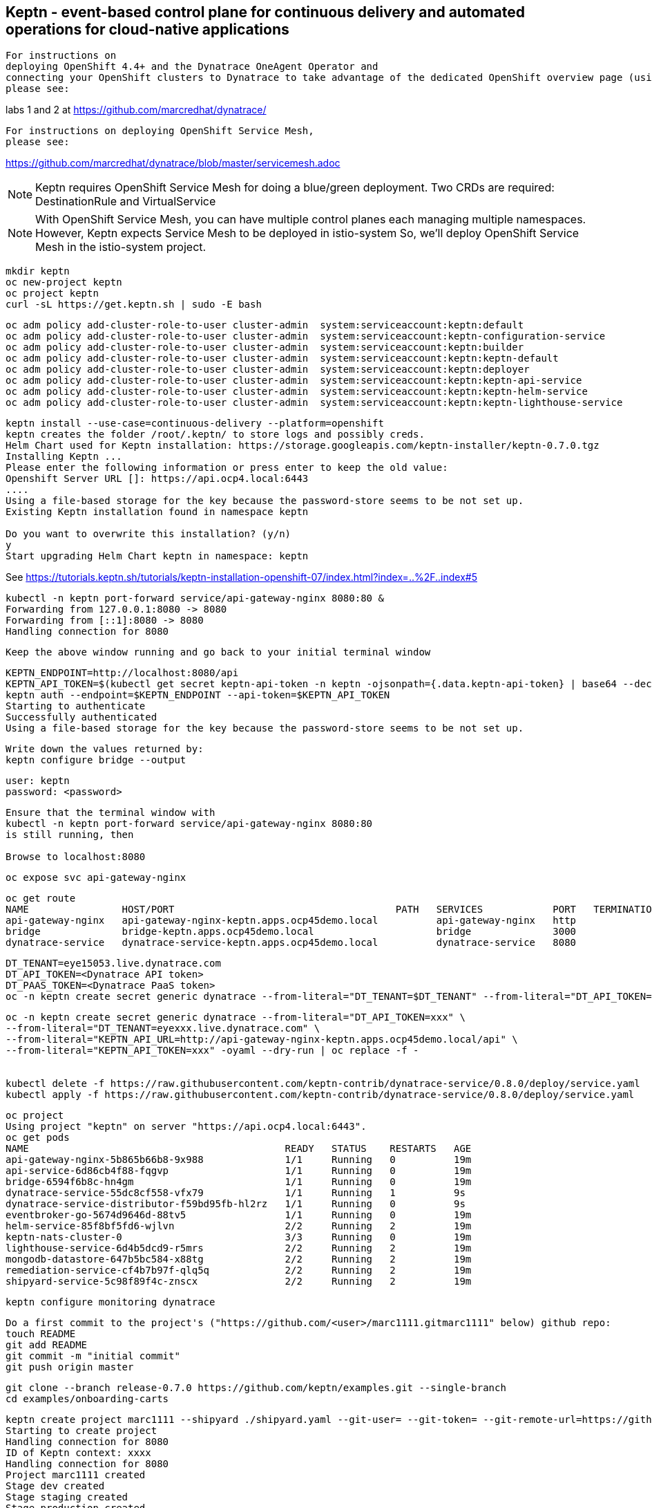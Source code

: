 

== Keptn - event-based control plane for continuous delivery and automated operations for cloud-native applications

----
For instructions on 
deploying OpenShift 4.4+ and the Dynatrace OneAgent Operator and
connecting your OpenShift clusters to Dynatrace to take advantage of the dedicated OpenShift overview page (using ActiveGate),
please see:
----
labs 1 and 2 at https://github.com/marcredhat/dynatrace/


----
For instructions on deploying OpenShift Service Mesh,
please see:
----
https://github.com/marcredhat/dynatrace/blob/master/servicemesh.adoc


NOTE: Keptn requires OpenShift Service Mesh for doing a blue/green deployment.  
      Two CRDs are required: DestinationRule and VirtualService
      
NOTE: With OpenShift Service Mesh, you can have multiple control planes each managing multiple namespaces.
      However, Keptn expects Service Mesh to be deployed in istio-system
      So, we'll deploy OpenShift Service Mesh in the istio-system project.


----
mkdir keptn
oc new-project keptn
oc project keptn
curl -sL https://get.keptn.sh | sudo -E bash
----


----
oc adm policy add-cluster-role-to-user cluster-admin  system:serviceaccount:keptn:default
oc adm policy add-cluster-role-to-user cluster-admin  system:serviceaccount:keptn-configuration-service
oc adm policy add-cluster-role-to-user cluster-admin  system:serviceaccount:keptn:builder                       
oc adm policy add-cluster-role-to-user cluster-admin  system:serviceaccount:keptn:keptn-default                       
oc adm policy add-cluster-role-to-user cluster-admin  system:serviceaccount:keptn:deployer                      
oc adm policy add-cluster-role-to-user cluster-admin  system:serviceaccount:keptn:keptn-api-service            
oc adm policy add-cluster-role-to-user cluster-admin  system:serviceaccount:keptn:keptn-helm-service            
oc adm policy add-cluster-role-to-user cluster-admin  system:serviceaccount:keptn:keptn-lighthouse-service
----

----
keptn install --use-case=continuous-delivery --platform=openshift  
keptn creates the folder /root/.keptn/ to store logs and possibly creds.
Helm Chart used for Keptn installation: https://storage.googleapis.com/keptn-installer/keptn-0.7.0.tgz
Installing Keptn ...
Please enter the following information or press enter to keep the old value:
Openshift Server URL []: https://api.ocp4.local:6443
....
Using a file-based storage for the key because the password-store seems to be not set up.
Existing Keptn installation found in namespace keptn

Do you want to overwrite this installation? (y/n)
y
Start upgrading Helm Chart keptn in namespace: keptn
----



See https://tutorials.keptn.sh/tutorials/keptn-installation-openshift-07/index.html?index=..%2F..index#5


----
kubectl -n keptn port-forward service/api-gateway-nginx 8080:80 &
Forwarding from 127.0.0.1:8080 -> 8080
Forwarding from [::1]:8080 -> 8080
Handling connection for 8080
----

----
Keep the above window running and go back to your initial terminal window 
----

----
KEPTN_ENDPOINT=http://localhost:8080/api
KEPTN_API_TOKEN=$(kubectl get secret keptn-api-token -n keptn -ojsonpath={.data.keptn-api-token} | base64 --decode)
keptn auth --endpoint=$KEPTN_ENDPOINT --api-token=$KEPTN_API_TOKEN
Starting to authenticate
Successfully authenticated
Using a file-based storage for the key because the password-store seems to be not set up.
----


----
Write down the values returned by:
keptn configure bridge --output
----

----
user: keptn
password: <password>
----

----
Ensure that the terminal window with 
kubectl -n keptn port-forward service/api-gateway-nginx 8080:80
is still running, then

Browse to localhost:8080
----

----
oc expose svc api-gateway-nginx
----

----
oc get route
NAME                HOST/PORT                                      PATH   SERVICES            PORT   TERMINATION   WILDCARD
api-gateway-nginx   api-gateway-nginx-keptn.apps.ocp45demo.local          api-gateway-nginx   http                 None
bridge              bridge-keptn.apps.ocp45demo.local                     bridge              3000                 None
dynatrace-service   dynatrace-service-keptn.apps.ocp45demo.local          dynatrace-service   8080                 None
----



----
DT_TENANT=eye15053.live.dynatrace.com
DT_API_TOKEN=<Dynatrace API token>
DT_PAAS_TOKEN=<Dynatrace PaaS token>
oc -n keptn create secret generic dynatrace --from-literal="DT_TENANT=$DT_TENANT" --from-literal="DT_API_TOKEN=$DT_API_TOKEN"  --from-literal="DT_PAAS_TOKEN=$DT_PAAS_TOKEN" --from-literal="KEPTN_API_URL=http://api-gateway-nginx-keptn.apps.ocp45demo/api" --from-literal="KEPTN_API_TOKEN=$KEPTN_API_TOKEN" 
----



----
oc -n keptn create secret generic dynatrace --from-literal="DT_API_TOKEN=xxx" \
--from-literal="DT_TENANT=eyexxx.live.dynatrace.com" \
--from-literal="KEPTN_API_URL=http://api-gateway-nginx-keptn.apps.ocp45demo.local/api" \
--from-literal="KEPTN_API_TOKEN=xxx" -oyaml --dry-run | oc replace -f -


kubectl delete -f https://raw.githubusercontent.com/keptn-contrib/dynatrace-service/0.8.0/deploy/service.yaml
kubectl apply -f https://raw.githubusercontent.com/keptn-contrib/dynatrace-service/0.8.0/deploy/service.yaml
----



----
oc project
Using project "keptn" on server "https://api.ocp4.local:6443".
oc get pods
NAME                                            READY   STATUS    RESTARTS   AGE
api-gateway-nginx-5b865b66b8-9x988              1/1     Running   0          19m
api-service-6d86cb4f88-fqgvp                    1/1     Running   0          19m
bridge-6594f6b8c-hn4gm                          1/1     Running   0          19m
dynatrace-service-55dc8cf558-vfx79              1/1     Running   1          9s
dynatrace-service-distributor-f59bd95fb-hl2rz   1/1     Running   0          9s
eventbroker-go-5674d9646d-88tv5                 1/1     Running   0          19m
helm-service-85f8bf5fd6-wjlvn                   2/2     Running   2          19m
keptn-nats-cluster-0                            3/3     Running   0          19m
lighthouse-service-6d4b5dcd9-r5mrs              2/2     Running   2          19m
mongodb-datastore-647b5bc584-x88tg              2/2     Running   2          19m
remediation-service-cf4b7b97f-qlq5q             2/2     Running   2          19m
shipyard-service-5c98f89f4c-znscx               2/2     Running   2          19m
----

----
keptn configure monitoring dynatrace
----


----
Do a first commit to the project's ("https://github.com/<user>/marc1111.gitmarc1111" below) github repo:
touch README
git add README
git commit -m "initial commit"
git push origin master
----

----
git clone --branch release-0.7.0 https://github.com/keptn/examples.git --single-branch
cd examples/onboarding-carts
----

----
keptn create project marc1111 --shipyard ./shipyard.yaml --git-user= --git-token= --git-remote-url=https://github.com/<user>/marc1111.git
Starting to create project
Handling connection for 8080
ID of Keptn context: xxxx
Handling connection for 8080
Project marc1111 created
Stage dev created
Stage staging created
Stage production created
Shipyard successfully processed

keptn onboard service carts --project=marc1111 --chart=./carts
Starting to onboard service
Handling connection for 8080
ID of Keptn context: xxxx
Handling connection for 8080
Create umbrella Helm Chart for project marc1111
Creating new Keptn service carts in stage dev
Creating new Keptn service carts in stage staging
Service already exists

keptn add-resource --project=marc1111 --service=carts --stage=dev --resource=jmeter/load.jmx --resourceUri=jmeter/basiccheck.jmx
Adding resource jmeter/load.jmx to service carts in stage dev in project marc1111
Handling connection for 8080
Resource has been uploaded.

keptn send event new-artifact --project=marc1111 --service=carts --image=docker.io/keptnexamples/carts --tag=0.11.1
Starting to send a new-artifact-event to deploy the service carts in project marc1111 in version docker.io/keptnexamples/carts:0.11.1
Handling connection for 8080
ID of Keptn context: xxxx
Handling connection for 8080
Start updating chart carts of stage dev
Finished updating chart carts of stage dev
Start upgrading chart marc1111-dev-carts in namespace marc1111-dev
Finished upgrading chart marc1111-dev-carts in namespace marc1111-dev
Start upgrading chart marc1111-dev-carts-generated in namespace marc1111-dev
Finished upgrading chart marc1111-dev-carts-generated in namespace marc1111-dev

oc project marc1111-dev
Now using project "marc1111-dev" on server "https://api.apps.ocp45demo.local:6443".
[root@dell-r730-001 onboarding-carts]# oc get pods
NAME READY STATUS RESTARTS AGE
carts-79fc55d687-vdhbg 1/1 Running 0 3m5s
----


----
keptn onboard service carts-db --project=marc1111 --chart=./carts-db
keptn send event new-artifact --project=marc1111 --service=carts-db --image=mongo
----


----
oc project marc1111-dev
----

----
oc get pods
NAME                       READY   STATUS    RESTARTS   AGE
carts-79fc55d687-vdhbg     1/1     Running   0          3h39m
carts-db-b99744499-zp7zp   0/1     Pending   0          3m11s
[root@dell-r730-001 onboarding-carts]# oc get pvc
NAME                 STATUS    VOLUME   CAPACITY   ACCESS MODES   STORAGECLASS   AGE
carts-db-mongodata   Pending
----

----
See https://github.com/marcredhat/upi/blob/master/nfs/nfs.adoc

oc create -f - <<EOF
apiVersion: v1
kind: PersistentVolume
metadata:
  name: pv00022
spec:
  capacity:
    storage: 100Gi
  accessModes:
  - ReadWriteOnce
  nfs:
    path: /mnt/storage
    server: 10.1.8.11
  persistentVolumeReclaimPolicy: Retain
  storageClassName: non-dynamic
EOF
----

----
oc get pvc carts-db-mongodata -o yaml > carts-db-mongodata-pvc.yaml
vim carts-db-mongodata-pvc.yaml; add storageClassName: non-dynamic
oc delete -f carts-db-mongodata-pvc.yaml
persistentvolumeclaim "carts-db-mongodata" deleted
oc create -f carts-db-mongodata-pvc.yaml
persistentvolumeclaim/carts-db-mongodata created
----

----
oc get pvc
NAME                 STATUS   VOLUME    CAPACITY   ACCESS MODES   STORAGECLASS   AGE
carts-db-mongodata   Bound    pv00022   100Gi      RWO            non-dynamic    4s
----


----
oc get pods
NAME                       READY   STATUS    RESTARTS   AGE
carts-79fc55d687-vdhbg     1/1     Running   0          3h43m
carts-db-b99744499-zp7zp   1/1     Running   4          7m40s
----


----
oc expose svc carts
route.route.openshift.io/carts exposed

oc get route
NAME    HOST/PORT                                 PATH   SERVICES   PORT   TERMINATION   WILDCARD
carts   carts-marc1111-dev.apps.ocp45demo.local          carts      http                 None
----

Browse to http://carts-marc1111-dev.apps.ocp45demo.local 

image:images/carts1.png[title="carts1"]

----
oc projects | grep marc1111
marc1111-dev
marc1111-production
marc1111-staging
----


image:images/dashboard.png[title="dashboard"]


----
Deploy slow version:
keptn send event new-artifact --project=marc1111 --service=carts --image=docker.io/keptnexamples/carts --tag=0.9.2
----



image:images/carts2.png[title="carts2"]


== Quality gates

----
oc project keptn
oc apply -f  https://raw.githubusercontent.com/keptn-contrib/dynatrace-sli-service/0.4.1/deploy/service.yaml
----

----
oc get pods
NAME                                                              READY   STATUS    RESTARTS   AGE
api-gateway-nginx-5bc6f54d4b-dr24g                                1/1     Running   0          25h
api-service-55d4c499fd-7j627                                      1/1     Running   0          25h
bridge-559f9988c7-wnttg                                           1/1     Running   0          25h
configuration-service-865d89f78f-qzcg7                            2/2     Running   0          3h1m
dynatrace-service-775c6b876c-d684r                                1/1     Running   0          12h
dynatrace-service-distributor-bbf6d494f-q5mgj                     1/1     Running   0          12h
dynatrace-sli-service-85ddb88f7b-8kvc5                            1/1     Running   0          116s
dynatrace-sli-service-monitoring-configure-distributor-544gbx46   1/1     Running   0          116s
eventbroker-go-dcf997974-zlftw                                    1/1     Running   0          25h
gatekeeper-service-678f556955-l6nwc                               2/2     Running   2          25h
helm-service-6946fb9b8d-vtgn9                                     2/2     Running   2          25h
helm-service-continuous-deployment-distributor-567cc995bd-8xflq   1/1     Running   2          25h
jmeter-service-669848d4f8-kbg9s                                   2/2     Running   1          25h
keptn-nats-cluster-0                                              3/3     Running   0          25h
lighthouse-service-5bb8698f9-wc8df                                2/2     Running   2          25h
mongodb-datastore-cd457f886-vzslv                                 2/2     Running   0          5h1m
mongodb-f67b9d468-rcfxm                                           1/1     Running   0          157m
openshift-route-service-7f57d79955-rpzkh                          2/2     Running   2          25h
remediation-service-5f44c6779c-4tpqh                              2/2     Running   2          25h
shipyard-service-6c989977d5-q9xgk                                 2/2     Running   2          25h
----

----
Edit mongo deployment:
securityContext:
       fsGroup: 0
       runAsUser: 0
     serviceAccount: keptn-default
     serviceAccountName: keptn-default
     terminationGracePeriodSeconds: 30
     volumes:
     - name: mongodata
       persistentVolumeClaim:
         claimName: mongodata
----

----
keptn add-resource --project=marc1111 --stage=dev --service=carts --resource=slo-quality-gates.yaml --resourceUri=slo.yaml
Adding resource slo-quality-gates.yaml to service carts in stage dev in project marc1111
Handling connection for 8080
Resource has been uploaded.
----

----
keptn add-resource --project=marc1111 --stage=dev --service=carts --resource=sli-config-dynatrace.yaml --resourceUri=dynatrace/sli.yaml
Adding resource sli-config-dynatrace.yaml to service carts in stage dev in project marc1111
Handling connection for 8080
Resource has been uploaded.
----

== Other notes






----
Activate quality gate:
keptn add-resource --project=marc1111 --stage=dev --service=carts --resource=slo-quality-gates.yaml --resourceUri=slo.yaml
----


----
keptn send event start-evaluation --project=marc1111 --stage=dev --service=catalogue --timeframe=5m
Starting to send a start-evaluation event to evaluate the service catalogue in project marc1111
Handling connection for 8080
ID of Keptn context: 1f226ff9-527f-4173-b21e-9d3bc085b589
----

----
ab -n 10000 -c 100 http://carts-marc1111-dev.apps.ocp45demo.local/
----

----
keptn get event evaluation-done --keptn-context=1f226ff9-527f-4173-b21e-9d3bc085b589
----


https://tutorials.keptn.sh/tutorials/keptn-quality-gates-dynatrace/index.html?index=..%2F..index#7





